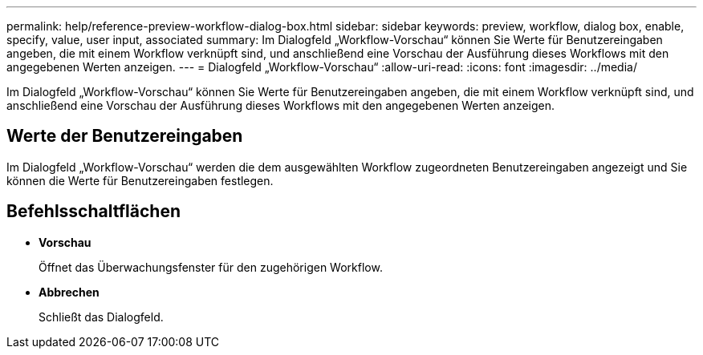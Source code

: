 ---
permalink: help/reference-preview-workflow-dialog-box.html 
sidebar: sidebar 
keywords: preview, workflow, dialog box, enable, specify, value, user input, associated 
summary: Im Dialogfeld „Workflow-Vorschau“ können Sie Werte für Benutzereingaben angeben, die mit einem Workflow verknüpft sind, und anschließend eine Vorschau der Ausführung dieses Workflows mit den angegebenen Werten anzeigen. 
---
= Dialogfeld „Workflow-Vorschau“
:allow-uri-read: 
:icons: font
:imagesdir: ../media/


[role="lead"]
Im Dialogfeld „Workflow-Vorschau“ können Sie Werte für Benutzereingaben angeben, die mit einem Workflow verknüpft sind, und anschließend eine Vorschau der Ausführung dieses Workflows mit den angegebenen Werten anzeigen.



== Werte der Benutzereingaben

Im Dialogfeld „Workflow-Vorschau“ werden die dem ausgewählten Workflow zugeordneten Benutzereingaben angezeigt und Sie können die Werte für Benutzereingaben festlegen.



== Befehlsschaltflächen

* *Vorschau*
+
Öffnet das Überwachungsfenster für den zugehörigen Workflow.

* *Abbrechen*
+
Schließt das Dialogfeld.


